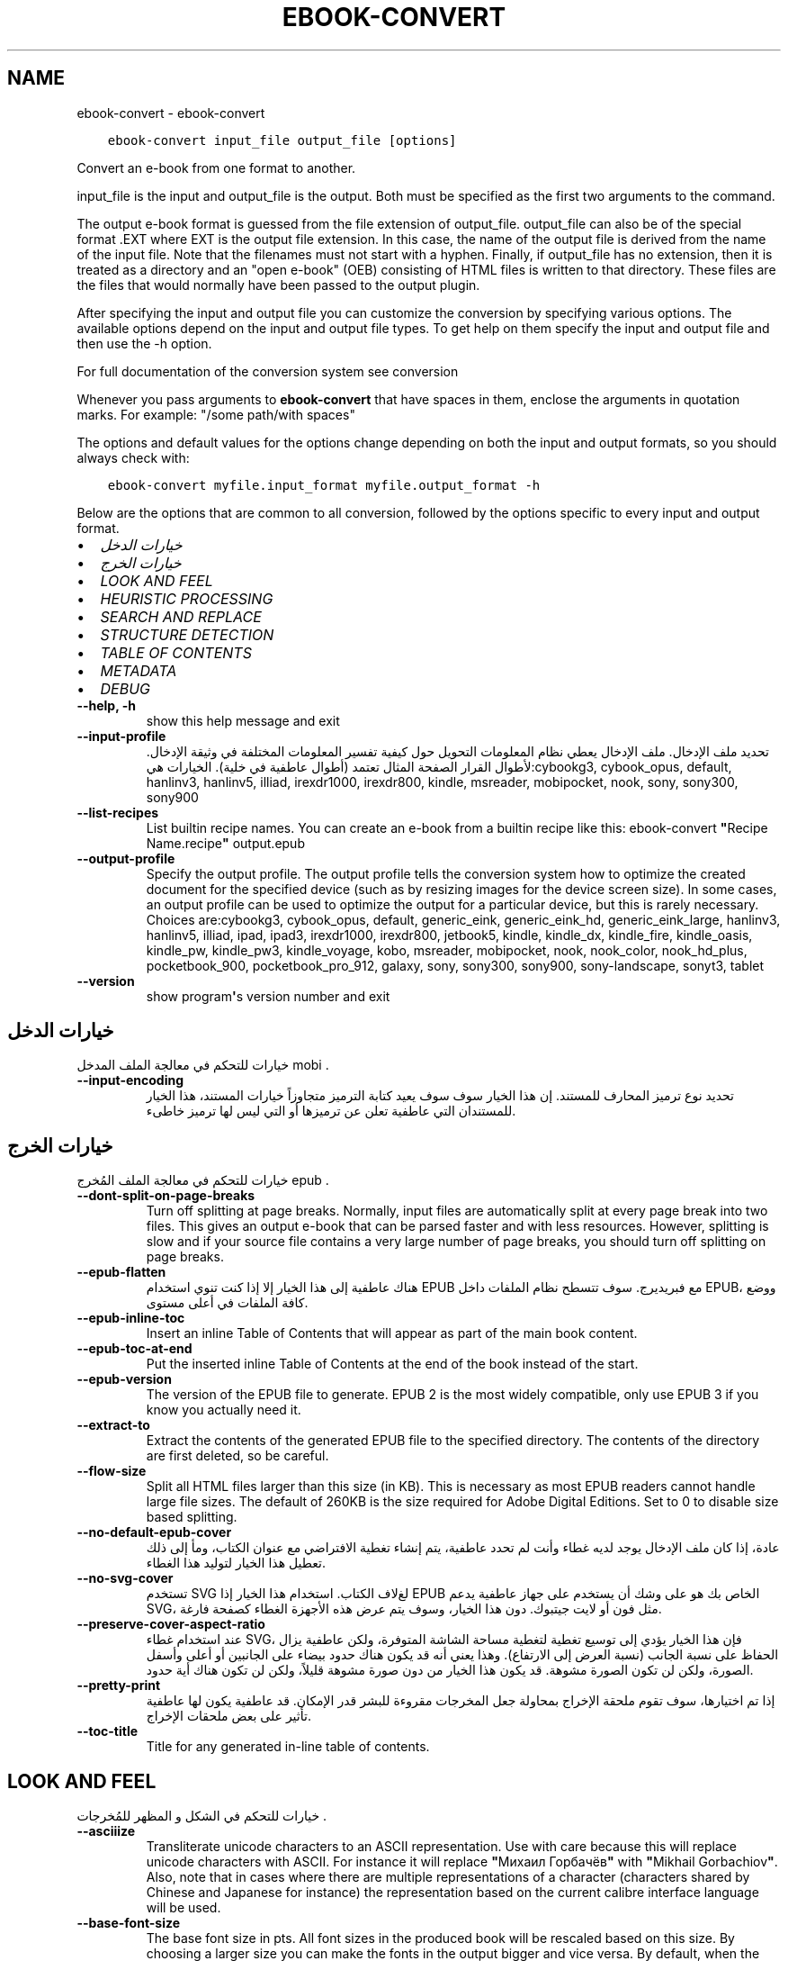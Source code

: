 .\" Man page generated from reStructuredText.
.
.TH "EBOOK-CONVERT" "1" "أكتوبر 08, 2019" "4.1.0" "calibre"
.SH NAME
ebook-convert \- ebook-convert
.
.nr rst2man-indent-level 0
.
.de1 rstReportMargin
\\$1 \\n[an-margin]
level \\n[rst2man-indent-level]
level margin: \\n[rst2man-indent\\n[rst2man-indent-level]]
-
\\n[rst2man-indent0]
\\n[rst2man-indent1]
\\n[rst2man-indent2]
..
.de1 INDENT
.\" .rstReportMargin pre:
. RS \\$1
. nr rst2man-indent\\n[rst2man-indent-level] \\n[an-margin]
. nr rst2man-indent-level +1
.\" .rstReportMargin post:
..
.de UNINDENT
. RE
.\" indent \\n[an-margin]
.\" old: \\n[rst2man-indent\\n[rst2man-indent-level]]
.nr rst2man-indent-level -1
.\" new: \\n[rst2man-indent\\n[rst2man-indent-level]]
.in \\n[rst2man-indent\\n[rst2man-indent-level]]u
..
.INDENT 0.0
.INDENT 3.5
.sp
.nf
.ft C
ebook\-convert input_file output_file [options]
.ft P
.fi
.UNINDENT
.UNINDENT
.sp
Convert an e\-book from one format to another.
.sp
input_file is the input and output_file is the output. Both must be specified as the first two arguments to the command.
.sp
The output e\-book format is guessed from the file extension of output_file. output_file can also be of the special format .EXT where EXT is the output file extension. In this case, the name of the output file is derived from the name of the input file. Note that the filenames must not start with a hyphen. Finally, if output_file has no extension, then it is treated as a directory and an "open e\-book" (OEB) consisting of HTML files is written to that directory. These files are the files that would normally have been passed to the output plugin.
.sp
After specifying the input and output file you can customize the conversion by specifying various options. The available options depend on the input and output file types. To get help on them specify the input and output file and then use the \-h option.
.sp
For full documentation of the conversion system see
conversion
.sp
Whenever you pass arguments to \fBebook\-convert\fP that have spaces in them, enclose the arguments in quotation marks. For example: "/some path/with spaces"
.sp
The options and default values for the options change depending on both the
input and output formats, so you should always check with:
.INDENT 0.0
.INDENT 3.5
.sp
.nf
.ft C
ebook\-convert myfile.input_format myfile.output_format \-h
.ft P
.fi
.UNINDENT
.UNINDENT
.sp
Below are the options that are common to all conversion, followed by the
options specific to every input and output format.
.INDENT 0.0
.IP \(bu 2
\fI\%خيارات الدخل\fP
.IP \(bu 2
\fI\%خيارات الخرج\fP
.IP \(bu 2
\fI\%LOOK AND FEEL\fP
.IP \(bu 2
\fI\%HEURISTIC PROCESSING\fP
.IP \(bu 2
\fI\%SEARCH AND REPLACE\fP
.IP \(bu 2
\fI\%STRUCTURE DETECTION\fP
.IP \(bu 2
\fI\%TABLE OF CONTENTS\fP
.IP \(bu 2
\fI\%METADATA\fP
.IP \(bu 2
\fI\%DEBUG\fP
.UNINDENT
.INDENT 0.0
.TP
.B \-\-help, \-h
show this help message and exit
.UNINDENT
.INDENT 0.0
.TP
.B \-\-input\-profile
تحديد ملف الإدخال. ملف الإدخال يعطي نظام المعلومات التحويل حول كيفية تفسير المعلومات المختلفة في وثيقة الإدخال. لأطوال القرار الصفحة المثال تعتمد  (أطوال عاطفية في خلية). الخيارات هي:cybookg3, cybook_opus, default, hanlinv3, hanlinv5, illiad, irexdr1000, irexdr800, kindle, msreader, mobipocket, nook, sony, sony300, sony900
.UNINDENT
.INDENT 0.0
.TP
.B \-\-list\-recipes
List builtin recipe names. You can create an e\-book from a builtin recipe like this: ebook\-convert \fB"\fPRecipe Name.recipe\fB"\fP output.epub
.UNINDENT
.INDENT 0.0
.TP
.B \-\-output\-profile
Specify the output profile. The output profile tells the conversion system how to optimize the created document for the specified device (such as by resizing images for the device screen size). In some cases, an output profile can be used to optimize the output for a particular device, but this is rarely necessary. Choices are:cybookg3, cybook_opus, default, generic_eink, generic_eink_hd, generic_eink_large, hanlinv3, hanlinv5, illiad, ipad, ipad3, irexdr1000, irexdr800, jetbook5, kindle, kindle_dx, kindle_fire, kindle_oasis, kindle_pw, kindle_pw3, kindle_voyage, kobo, msreader, mobipocket, nook, nook_color, nook_hd_plus, pocketbook_900, pocketbook_pro_912, galaxy, sony, sony300, sony900, sony\-landscape, sonyt3, tablet
.UNINDENT
.INDENT 0.0
.TP
.B \-\-version
show program\fB\(aq\fPs version number and exit
.UNINDENT
.SH خيارات الدخل
.sp
خيارات للتحكم في معالجة الملف المدخل  mobi .
.INDENT 0.0
.TP
.B \-\-input\-encoding
تحديد نوع ترميز المحارف للمستند. إن هذا الخيار سوف سوف يعيد كتابة الترميز متجاوزاً خيارات المستند، هذا الخيار للمستندان التي عاطفية تعلن عن ترميزها أو التي ليس لها ترميز خاطىء.
.UNINDENT
.SH خيارات الخرج
.sp
خيارات للتحكم في معالجة الملف المُخرج  epub .
.INDENT 0.0
.TP
.B \-\-dont\-split\-on\-page\-breaks
Turn off splitting at page breaks. Normally, input files are automatically split at every page break into two files. This gives an output e\-book that can be parsed faster and with less resources. However, splitting is slow and if your source file contains a very large number of page breaks, you should turn off splitting on page breaks.
.UNINDENT
.INDENT 0.0
.TP
.B \-\-epub\-flatten
هناك عاطفية إلى هذا الخيار إلا إذا كنت تنوي استخدام EPUB مع فبريديرج. سوف تتسطح نظام الملفات داخل EPUB، ووضع كافة الملفات في أعلى مستوى.
.UNINDENT
.INDENT 0.0
.TP
.B \-\-epub\-inline\-toc
Insert an inline Table of Contents that will appear as part of the main book content.
.UNINDENT
.INDENT 0.0
.TP
.B \-\-epub\-toc\-at\-end
Put the inserted inline Table of Contents at the end of the book instead of the start.
.UNINDENT
.INDENT 0.0
.TP
.B \-\-epub\-version
The version of the EPUB file to generate. EPUB 2 is the most widely compatible, only use EPUB 3 if you know you actually need it.
.UNINDENT
.INDENT 0.0
.TP
.B \-\-extract\-to
Extract the contents of the generated EPUB file to the specified directory. The contents of the directory are first deleted, so be careful.
.UNINDENT
.INDENT 0.0
.TP
.B \-\-flow\-size
Split all HTML files larger than this size (in KB). This is necessary as most EPUB readers cannot handle large file sizes. The default of 260KB is the size required for Adobe Digital Editions. Set to 0 to disable size based splitting.
.UNINDENT
.INDENT 0.0
.TP
.B \-\-no\-default\-epub\-cover
عادة، إذا كان ملف الإدخال يوجد لديه غطاء وأنت لم تحدد عاطفية، يتم إنشاء تغطية الافتراضي مع عنوان الكتاب، ومأ إلى ذلك تعطيل هذا الخيار لتوليد هذا الغطاء.
.UNINDENT
.INDENT 0.0
.TP
.B \-\-no\-svg\-cover
تستخدم SVG لغﻻف الكتاب. استخدام هذا الخيار إذا EPUB الخاص بك هو على وشك أن يستخدم على جهاز عاطفية يدعم SVG، مثل فون أو لايت جيتبوك. دون هذا الخيار، وسوف يتم عرض هذه الأجهزة الغطاء كصفحة فارغة.
.UNINDENT
.INDENT 0.0
.TP
.B \-\-preserve\-cover\-aspect\-ratio
عند استخدام غطاء SVG، فإن هذا الخيار يؤدي إلى توسيع تغطية لتغطية مساحة الشاشة المتوفرة، ولكن عاطفية يزال الحفاظ على نسبة الجانب  (نسبة العرض إلى الارتفاع). وهذا يعني أنه قد يكون هناك حدود بيضاء على الجانبين أو أعلى وأسفل الصورة، ولكن لن تكون الصورة مشوهة. قد يكون هذا الخيار من دون صورة مشوهة قليلاً، ولكن لن تكون هناك أية حدود.
.UNINDENT
.INDENT 0.0
.TP
.B \-\-pretty\-print
إذا تم اختيارها، سوف تقوم ملحقة الإخراج بمحاولة جعل المخرجات مقروءة للبشر قدر الإمكان. قد عاطفية يكون لها عاطفية تأثير على بعض ملحقات الإخراج.
.UNINDENT
.INDENT 0.0
.TP
.B \-\-toc\-title
Title for any generated in\-line table of contents.
.UNINDENT
.SH LOOK AND FEEL
.sp
خيارات للتحكم في الشكل و المظهر للمُخرجات .
.INDENT 0.0
.TP
.B \-\-asciiize
Transliterate unicode characters to an ASCII representation. Use with care because this will replace unicode characters with ASCII. For instance it will replace \fB"\fPМихаил Горбачёв\fB"\fP with \fB"\fPMikhail Gorbachiov\fB"\fP\&. Also, note that in cases where there are multiple representations of a character (characters shared by Chinese and Japanese for instance) the representation based on the current calibre interface language will be used.
.UNINDENT
.INDENT 0.0
.TP
.B \-\-base\-font\-size
The base font size in pts. All font sizes in the produced book will be rescaled based on this size. By choosing a larger size you can make the fonts in the output bigger and vice versa. By default, when the value is zero, the base font size is chosen based on the output profile you chose.
.UNINDENT
.INDENT 0.0
.TP
.B \-\-change\-justification
Change text justification. A value of \fB"\fPleft\fB"\fP converts all justified text in the source to left aligned (i.e. unjustified) text. A value of \fB"\fPjustify\fB"\fP converts all unjustified text to justified. A value of \fB"\fPoriginal\fB"\fP (the default) does not change justification in the source file. Note that only some output formats support justification.
.UNINDENT
.INDENT 0.0
.TP
.B \-\-disable\-font\-rescaling
تعطيل كافة إعادة الأحجام قياس الخط.
.UNINDENT
.INDENT 0.0
.TP
.B \-\-embed\-all\-fonts
Embed every font that is referenced in the input document but not already embedded. This will search your system for the fonts, and if found, they will be embedded. Embedding will only work if the format you are converting to supports embedded fonts, such as EPUB, AZW3, DOCX or PDF. Please ensure that you have the proper license for embedding the fonts used in this document.
.UNINDENT
.INDENT 0.0
.TP
.B \-\-embed\-font\-family
Embed the specified font family into the book. This specifies the \fB"\fPbase\fB"\fP font used for the book. If the input document specifies its own fonts, they may override this base font. You can use the filter style information option to remove fonts from the input document. Note that font embedding only works with some output formats, principally EPUB, AZW3 and DOCX.
.UNINDENT
.INDENT 0.0
.TP
.B \-\-expand\-css
By default, calibre will use the shorthand form for various CSS properties such as margin, padding, border, etc. This option will cause it to use the full expanded form instead. Note that CSS is always expanded when generating EPUB files with the output profile set to one of the Nook profiles as the Nook cannot handle shorthand CSS.
.UNINDENT
.INDENT 0.0
.TP
.B \-\-extra\-css
Either the path to a CSS stylesheet or raw CSS. This CSS will be appended to the style rules from the source file, so it can be used to override those rules.
.UNINDENT
.INDENT 0.0
.TP
.B \-\-filter\-css
A comma separated list of CSS properties that will be removed from all CSS style rules. This is useful if the presence of some style information prevents it from being overridden on your device. For example: font\-family,color,margin\-left,margin\-right
.UNINDENT
.INDENT 0.0
.TP
.B \-\-font\-size\-mapping
Mapping from CSS font names to font sizes in pts. An example setting is 12,12,14,16,18,20,22,24. These are the mappings for the sizes xx\-small to xx\-large, with the final size being for huge fonts. The font rescaling algorithm uses these sizes to intelligently rescale fonts. The default is to use a mapping based on the output profile you chose.
.UNINDENT
.INDENT 0.0
.TP
.B \-\-insert\-blank\-line
Insert a blank line between paragraphs. Will not work if the source file does not use paragraphs (<p> or <div> tags).
.UNINDENT
.INDENT 0.0
.TP
.B \-\-insert\-blank\-line\-size
Set the height of the inserted blank lines (in em). The height of the lines between paragraphs will be twice the value set here.
.UNINDENT
.INDENT 0.0
.TP
.B \-\-keep\-ligatures
Preserve ligatures present in the input document. A ligature is a special rendering of a pair of characters like ff, fi, fl et cetera. Most readers do not have support for ligatures in their default fonts, so they are unlikely to render correctly. By default, calibre will turn a ligature into the corresponding pair of normal characters. This option will preserve them instead.
.UNINDENT
.INDENT 0.0
.TP
.B \-\-line\-height
The line height in pts. Controls spacing between consecutive lines of text. Only applies to elements that do not define their own line height. In most cases, the minimum line height option is more useful. By default no line height manipulation is performed.
.UNINDENT
.INDENT 0.0
.TP
.B \-\-linearize\-tables
Some badly designed documents use tables to control the layout of text on the page. When converted these documents often have text that runs off the page and other artifacts. This option will extract the content from the tables and present it in a linear fashion.
.UNINDENT
.INDENT 0.0
.TP
.B \-\-margin\-bottom
Set the bottom margin in pts. Default is 5.0. Setting this to less than zero will cause no margin to be set (the margin setting in the original document will be preserved). Note: Page oriented formats such as PDF and DOCX have their own margin settings that take precedence.
.UNINDENT
.INDENT 0.0
.TP
.B \-\-margin\-left
Set the left margin in pts. Default is 5.0. Setting this to less than zero will cause no margin to be set (the margin setting in the original document will be preserved). Note: Page oriented formats such as PDF and DOCX have their own margin settings that take precedence.
.UNINDENT
.INDENT 0.0
.TP
.B \-\-margin\-right
Set the right margin in pts. Default is 5.0. Setting this to less than zero will cause no margin to be set (the margin setting in the original document will be preserved). Note: Page oriented formats such as PDF and DOCX have their own margin settings that take precedence.
.UNINDENT
.INDENT 0.0
.TP
.B \-\-margin\-top
Set the top margin in pts. Default is 5.0. Setting this to less than zero will cause no margin to be set (the margin setting in the original document will be preserved). Note: Page oriented formats such as PDF and DOCX have their own margin settings that take precedence.
.UNINDENT
.INDENT 0.0
.TP
.B \-\-minimum\-line\-height
The minimum line height, as a percentage of the element\fB\(aq\fPs calculated font size. calibre will ensure that every element has a line height of at least this setting, irrespective of what the input document specifies. Set to zero to disable. Default is 120%. Use this setting in preference to the direct line height specification, unless you know what you are doing. For example, you can achieve \fB"\fPdouble spaced\fB"\fP text by setting this to 240.
.UNINDENT
.INDENT 0.0
.TP
.B \-\-remove\-paragraph\-spacing
Remove spacing between paragraphs. Also sets an indent on paragraphs of 1.5em. Spacing removal will not work if the source file does not use paragraphs (<p> or <div> tags).
.UNINDENT
.INDENT 0.0
.TP
.B \-\-remove\-paragraph\-spacing\-indent\-size
When calibre removes blank lines between paragraphs, it automatically sets a paragraph indent, to ensure that paragraphs can be easily distinguished. This option controls the width of that indent (in em). If you set this value negative, then the indent specified in the input document is used, that is, calibre does not change the indentation.
.UNINDENT
.INDENT 0.0
.TP
.B \-\-smarten\-punctuation
Convert plain quotes, dashes and ellipsis to their typographically correct equivalents. For details, see \fI\%https://daringfireball.net/projects/smartypants\fP
.UNINDENT
.INDENT 0.0
.TP
.B \-\-subset\-embedded\-fonts
Subset all embedded fonts. Every embedded font is reduced to contain only the glyphs used in this document. This decreases the size of the font files. Useful if you are embedding a particularly large font with lots of unused glyphs.
.UNINDENT
.INDENT 0.0
.TP
.B \-\-transform\-css\-rules
Path to a file containing rules to transform the CSS styles in this book. The easiest way to create such a file is to use the wizard for creating rules in the calibre GUI. Access it in the \fB"\fPLook & feel\->Transform styles\fB"\fP section of the conversion dialog. Once you create the rules, you can use the \fB"\fPExport\fB"\fP button to save them to a file.
.UNINDENT
.INDENT 0.0
.TP
.B \-\-unsmarten\-punctuation
Convert fancy quotes, dashes and ellipsis to their plain equivalents.
.UNINDENT
.SH HEURISTIC PROCESSING
.sp
Modify the document text and structure using common patterns. Disabled by default. Use \-\-enable\-heuristics to enable.  Individual actions can be disabled with the \-\-disable\-* options.
.INDENT 0.0
.TP
.B \-\-disable\-dehyphenate
تحليل كلمات الواصلة عبر الوثيقة. وتستخدم هذه الوثيقة نفسها القاموس لتحديد طريفة إذا كان ينبغي الاحتفاظ الواصلات أو إزالتها.
.UNINDENT
.INDENT 0.0
.TP
.B \-\-disable\-delete\-blank\-paragraphs
إزالة الفقرات الفارغة من المستند عندما كانت موجودة بين كل عروض فقرة أخرى
.UNINDENT
.INDENT 0.0
.TP
.B \-\-disable\-fix\-indents
بدوره المسافة البادئة التي تم إنشاؤها من عدة كيانات الفضائية غير اقتحام البادئة المغلق.
.UNINDENT
.INDENT 0.0
.TP
.B \-\-disable\-format\-scene\-breaks
Left aligned scene break markers are center aligned. Replace soft scene breaks that use multiple blank lines with horizontal rules.
.UNINDENT
.INDENT 0.0
.TP
.B \-\-disable\-italicize\-common\-cases
ابحث عن الكلمات الشائعة والأنماط التي تدل المائل ومائلة عليها.
.UNINDENT
.INDENT 0.0
.TP
.B \-\-disable\-markup\-chapter\-headings
الكشف عن عناوين الفصول والعناوين الفرعية غير منسق. تغييرها إلى علامات H2 و H3. وهذا وضع عاطفية يمكن إنشاء جدول المحتويات، ولكن يمكن استخدامها جنبا إلى جنب مع الكشف عن هيكل لإنشاء عاطفية.
.UNINDENT
.INDENT 0.0
.TP
.B \-\-disable\-renumber\-headings
بالبحث عن تواجدات <h1>تحليل متسلسل أو علامات <h2>. يتم ترقيم العلامات لمنع تقسيم في وسط عناوين الفصول.
.UNINDENT
.INDENT 0.0
.TP
.B \-\-disable\-unwrap\-lines
خطوط بسط استخدام علامات الترقيم والقرائن والتنسيقات الأخرى.
.UNINDENT
.INDENT 0.0
.TP
.B \-\-enable\-heuristics
تمكين معالجة إرشادي. يجب تعيين هذا الخيار لمعالجة عاطفية إرشادي لتأخذ مكان.
.UNINDENT
.INDENT 0.0
.TP
.B \-\-html\-unwrap\-factor
استخدام النطاق لتحديد طول يقول ينبغي ملفوف خط. القيم الصالحة هي العشرية بين 0 و 1. الافتراضي هو 0, 4، أقل بقليل من طول خط الوسط.وينبغي إلا إذا بضعة أسطر في وثيقة تتطلب إزالة التغليف يتم تخفيض هذه القيمة
.UNINDENT
.INDENT 0.0
.TP
.B \-\-replace\-scene\-breaks
استبدال فواصل المشهد مع النص المحدد. افتراضيا، يتم استخدام النص من مستند الإدخال.
.UNINDENT
.SH SEARCH AND REPLACE
.sp
تعديل نص الوثيقة وهيكل استخدام أنماط يحددها المستخدم.
.INDENT 0.0
.TP
.B \-\-search\-replace
Path to a file containing search and replace regular expressions. The file must contain alternating lines of regular expression followed by replacement pattern (which can be an empty line). The regular expression must be in the Python regex syntax and the file must be UTF\-8 encoded.
.UNINDENT
.INDENT 0.0
.TP
.B \-\-sr1\-replace
استبدال ﻻستبدال النص الموجود مع بحث SR1.
.UNINDENT
.INDENT 0.0
.TP
.B \-\-sr1\-search
ليحل محله نمط البحث  (تعبير العادية) مع استبدال\-SR1.
.UNINDENT
.INDENT 0.0
.TP
.B \-\-sr2\-replace
ﻻستبدال استبدال النص الموجود مع SR2 تفتيش.
.UNINDENT
.INDENT 0.0
.TP
.B \-\-sr2\-search
ليحل محله نمط البحث  (تعبير العادية) مع استبدال\-SR2.
.UNINDENT
.INDENT 0.0
.TP
.B \-\-sr3\-replace
استبدال ﻻستبدال النص الموجود مع بحث SR3.
.UNINDENT
.INDENT 0.0
.TP
.B \-\-sr3\-search
ليحل محله نمط البحث  (تعبير العادية) مع استبدال\-SR3.
.UNINDENT
.SH STRUCTURE DETECTION
.sp
تحكّم بالكشف الآلي لبناء المستند
.INDENT 0.0
.TP
.B \-\-chapter
An XPath expression to detect chapter titles. The default is to consider <h1> or <h2> tags that contain the words \fB"\fPchapter\fB"\fP, \fB"\fPbook\fB"\fP, \fB"\fPsection\fB"\fP, \fB"\fPprologue\fB"\fP, \fB"\fPepilogue\fB"\fP or \fB"\fPpart\fB"\fP as chapter titles as well as any tags that have class=\fB"\fPchapter\fB"\fP\&. The expression used must evaluate to a list of elements. To disable chapter detection, use the expression \fB"\fP/\fB"\fP\&. See the XPath Tutorial in the calibre User Manual for further help on using this feature.
.UNINDENT
.INDENT 0.0
.TP
.B \-\-chapter\-mark
Specify how to mark detected chapters. A value of \fB"\fPpagebreak\fB"\fP will insert page breaks before chapters. A value of \fB"\fPrule\fB"\fP will insert a line before chapters. A value of \fB"\fPnone\fB"\fP will disable chapter marking and a value of \fB"\fPboth\fB"\fP will use both page breaks and lines to mark chapters.
.UNINDENT
.INDENT 0.0
.TP
.B \-\-disable\-remove\-fake\-margins
Some documents specify page margins by specifying a left and right margin on each individual paragraph. calibre will try to detect and remove these margins. Sometimes, this can cause the removal of margins that should not have been removed. In this case you can disable the removal.
.UNINDENT
.INDENT 0.0
.TP
.B \-\-insert\-metadata
Insert the book metadata at the start of the book. This is useful if your e\-book reader does not support displaying/searching metadata directly.
.UNINDENT
.INDENT 0.0
.TP
.B \-\-page\-breaks\-before
An XPath expression. Page breaks are inserted before the specified elements. To disable use the expression: /
.UNINDENT
.INDENT 0.0
.TP
.B \-\-prefer\-metadata\-cover
استخدم الغلاف التي تم كشفه في ملف المصدر بدلاً من الغلاف يقول تم تخصيصه.
.UNINDENT
.INDENT 0.0
.TP
.B \-\-remove\-first\-image
Remove the first image from the input e\-book. Useful if the input document has a cover image that is not identified as a cover. In this case, if you set a cover in calibre, the output document will end up with two cover images if you do not specify this option.
.UNINDENT
.INDENT 0.0
.TP
.B \-\-start\-reading\-at
An XPath expression to detect the location in the document at which to start reading. Some e\-book reading programs (most prominently the Kindle) use this location as the position at which to open the book. See the XPath tutorial in the calibre User Manual for further help using this feature.
.UNINDENT
.SH TABLE OF CONTENTS
.sp
السيطرة على الجيل التلقائي لجدول المحتويات. افتراضيا، إذا كان الملف المصدر يحتوي على جدول المحتويات، سيتم استخدامه في تفضيل واحدة ولدت تلقائياً.
.INDENT 0.0
.TP
.B \-\-duplicate\-links\-in\-toc
When creating a TOC from links in the input document, allow duplicate entries, i.e. allow more than one entry with the same text, provided that they point to a different location.
.UNINDENT
.INDENT 0.0
.TP
.B \-\-level1\-toc
XPath expression that specifies all tags that should be added to the Table of Contents at level one. If this is specified, it takes precedence over other forms of auto\-detection. See the XPath Tutorial in the calibre User Manual for examples.
.UNINDENT
.INDENT 0.0
.TP
.B \-\-level2\-toc
XPath expression that specifies all tags that should be added to the Table of Contents at level two. Each entry is added under the previous level one entry. See the XPath Tutorial in the calibre User Manual for examples.
.UNINDENT
.INDENT 0.0
.TP
.B \-\-level3\-toc
XPath expression that specifies all tags that should be added to the Table of Contents at level three. Each entry is added under the previous level two entry. See the XPath Tutorial in the calibre User Manual for examples.
.UNINDENT
.INDENT 0.0
.TP
.B \-\-max\-toc\-links
Maximum number of links to insert into the TOC. Set to 0 to disable. Default is: 50. Links are only added to the TOC if less than the threshold number of chapters were detected.
.UNINDENT
.INDENT 0.0
.TP
.B \-\-no\-chapters\-in\-toc
عاطفية تضف الفصول المكشوفة آلياً إلى قائمة المحتويات.
.UNINDENT
.INDENT 0.0
.TP
.B \-\-toc\-filter
Remove entries from the Table of Contents whose titles match the specified regular expression. Matching entries and all their children are removed.
.UNINDENT
.INDENT 0.0
.TP
.B \-\-toc\-threshold
إذا يتم كشف عدد أقل من هذا بين الفصول فسوف يضيف وصلات إلى قائمة المحتويات. الإفتراضي هو: 6
.UNINDENT
.INDENT 0.0
.TP
.B \-\-use\-auto\-toc
عادةً، إذا يوجد قائمة محتويات في الملف المصدر، يتم استخدامه بدلاً من القائمة التي تم إنشاءه آلياً. بهذا الخيار، يتم استخدام القائمة المنشئة آلياً دوماً.
.UNINDENT
.SH METADATA
.sp
خيارات لوضع البيانات الوصفية في المُخرجات .
.INDENT 0.0
.TP
.B \-\-author\-sort
String to be used when sorting by author.
.UNINDENT
.INDENT 0.0
.TP
.B \-\-authors
Set the authors. Multiple authors should be separated by ampersands.
.UNINDENT
.INDENT 0.0
.TP
.B \-\-book\-producer
تعيين منتج الكتاب.
.UNINDENT
.INDENT 0.0
.TP
.B \-\-comments
Set the e\-book description.
.UNINDENT
.INDENT 0.0
.TP
.B \-\-cover
خبراء الغطاء إلى الملف المحدد أو عنوان URL
.UNINDENT
.INDENT 0.0
.TP
.B \-\-isbn
تعيين ISBN للكتاب
.UNINDENT
.INDENT 0.0
.TP
.B \-\-language
تعيين البريدالالكتروني.
.UNINDENT
.INDENT 0.0
.TP
.B \-\-pubdate
Set the publication date (assumed to be in the local timezone, unless the timezone is explicitly specified)
.UNINDENT
.INDENT 0.0
.TP
.B \-\-publisher
Set the e\-book publisher.
.UNINDENT
.INDENT 0.0
.TP
.B \-\-rating
تعيين التصنيف. يجب أن يكون رقماً بين 1 و 5.
.UNINDENT
.INDENT 0.0
.TP
.B \-\-read\-metadata\-from\-opf, \-\-from\-opf, \-m
Read metadata from the specified OPF file. Metadata read from this file will override any metadata in the source file.
.UNINDENT
.INDENT 0.0
.TP
.B \-\-series
Set the series this e\-book belongs to.
.UNINDENT
.INDENT 0.0
.TP
.B \-\-series\-index
تعيين فهرس للكتاب في هذه السلسلة.
.UNINDENT
.INDENT 0.0
.TP
.B \-\-tags
تعيين علامات للكتاب. وينبغي أن تكون قائمة مفصولة بفواصل.
.UNINDENT
.INDENT 0.0
.TP
.B \-\-timestamp
Set the book timestamp (no longer used anywhere)
.UNINDENT
.INDENT 0.0
.TP
.B \-\-title
تعيين العنوان.
.UNINDENT
.INDENT 0.0
.TP
.B \-\-title\-sort
The version of the title to be used for sorting.
.UNINDENT
.SH DEBUG
.sp
خيارات للمساعدة في تصحيح التحويل .
.INDENT 0.0
.TP
.B \-\-debug\-pipeline, \-d
احفظ المخرجات في مراحل مختلفة من عملية التحويل إلى الدليل المقصود . مفيدة إذا كنت عاطفية تعلم في عاطفية مرحلة من مراحل التحويل تظهر العلة .
.UNINDENT
.INDENT 0.0
.TP
.B \-\-verbose, \-v
Level of verbosity. Specify multiple times for greater verbosity. Specifying it twice will result in full verbosity, once medium verbosity and zero times least verbosity.
.UNINDENT
.SH AUTHOR
Kovid Goyal
.SH COPYRIGHT
Kovid Goyal
.\" Generated by docutils manpage writer.
.
